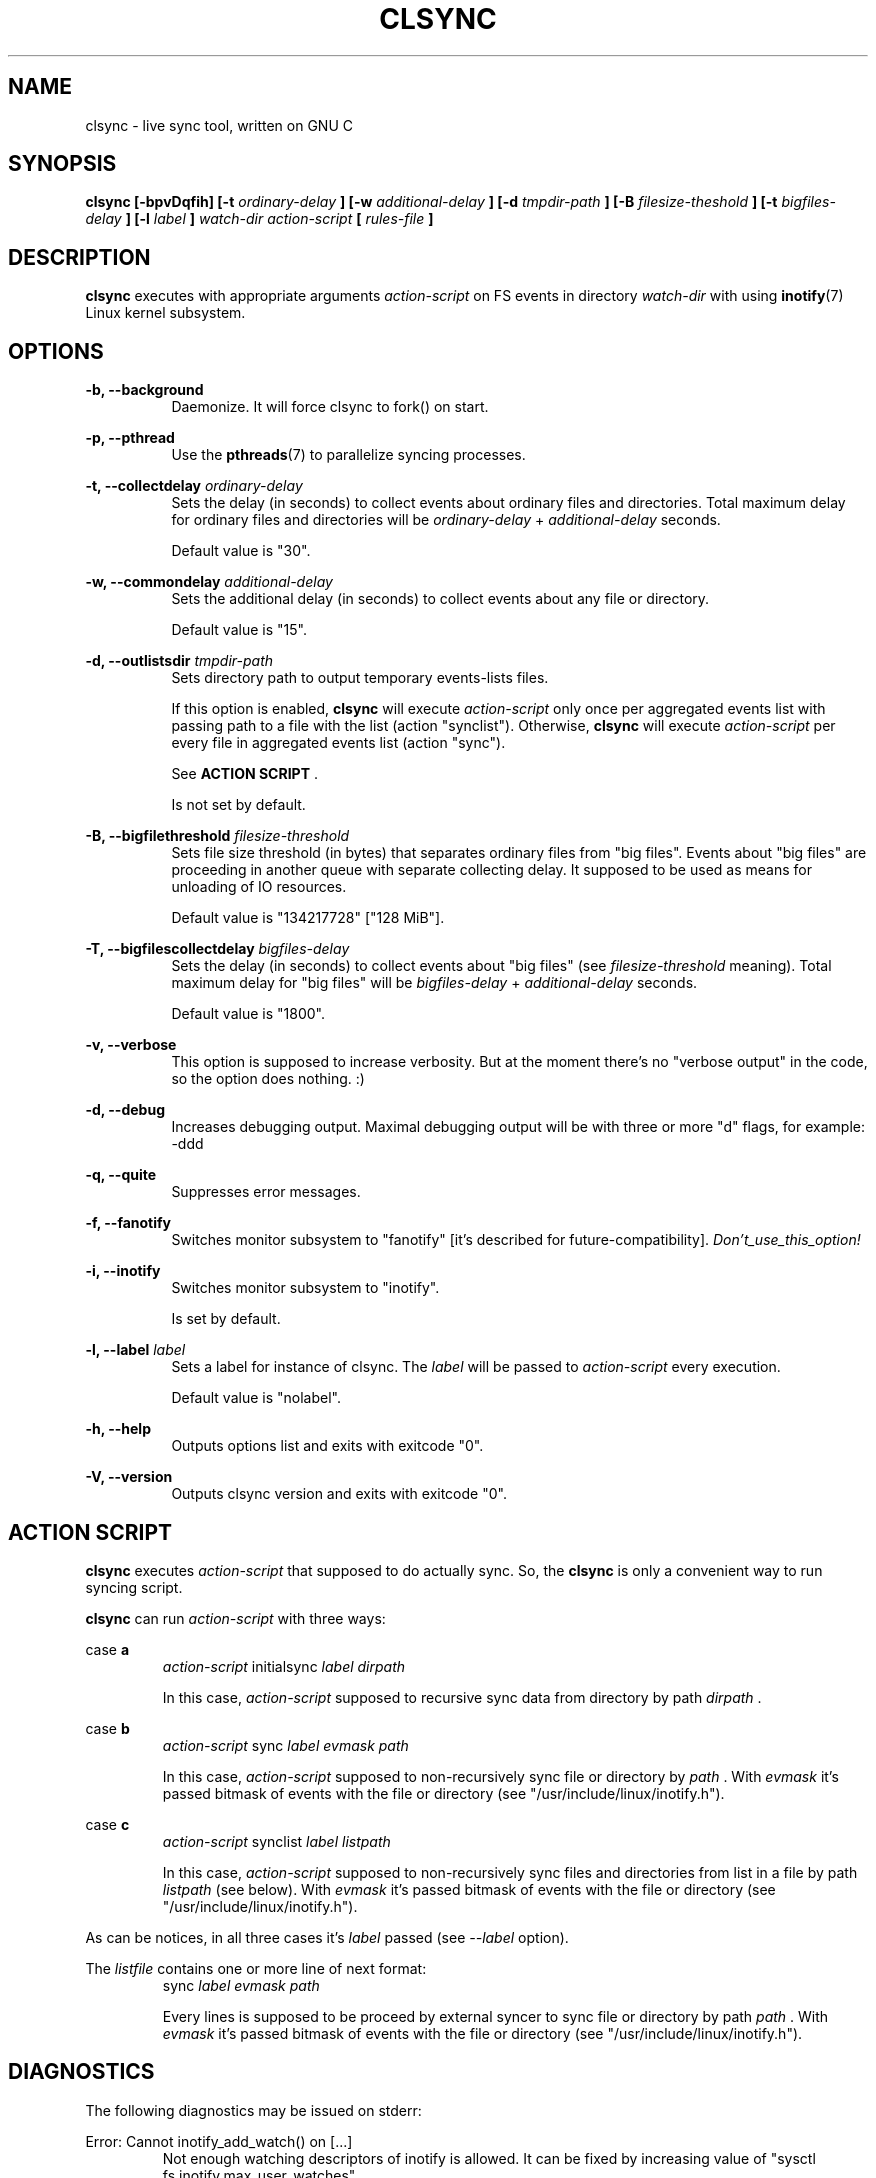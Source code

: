 .\" Sorry, this's my first manpage :)
.\"
.TH CLSYNC 1 "JULY 2013" Linux "User Manuals"
.SH NAME
clsync \- live sync tool, written on GNU C
.SH SYNOPSIS
.B clsync [-bpvDqfih] 
.B [-t
.I ordinary-delay
.B ]
.B [-w
.I additional-delay
.B ]
.B [-d
.I tmpdir-path
.B ]
.B [-B
.I filesize-theshold
.B ]
.B [-t
.I bigfiles-delay
.B ]
.B [-l
.I label
.B ]
.I watch-dir
.I action-script
.B [
.I rules-file
.B ]
.SH DESCRIPTION
.B clsync
executes with appropriate arguments 
.I action-script
on FS events in directory
.I watch-dir
with using
.BR inotify (7)
Linux kernel subsystem.
.SH OPTIONS

.B -b, --background
.RS 8
Daemonize. It will force clsync to fork() on start.

.PP
.RE
.B -p, --pthread
.RS 8
Use the
.BR pthreads (7)
to parallelize syncing processes.
.RE

.PP
.B -t, --collectdelay
.I ordinary-delay
.RS 8
Sets the delay (in seconds) to collect events about ordinary files and
directories. Total maximum delay for ordinary files and
directories will be
.I ordinary-delay
+
.I additional-delay
seconds.

Default value is "30".
.RE

.PP
.B -w, --commondelay
.I additional-delay
.RS 8
Sets the additional delay (in seconds) to collect events about any file
or directory.

Default value is "15".
.RE

.PP
.B -d, --outlistsdir
.I tmpdir-path
.RS 8
Sets directory path to output temporary events-lists files.

If this option is enabled,
.B clsync
will execute
.I action-script
only once per aggregated events list with passing path to a file with the
list (action "synclist").
Otherwise,
.B clsync
will execute
.I action-script
per every file in aggregated events list (action "sync").

See
.B ACTION SCRIPT
\S*.

Is not set by default.
.RE

.PP
.B -B, --bigfilethreshold
.I filesize-threshold
.RS 8
Sets file size threshold (in bytes) that separates ordinary files from
"big files". Events about "big files" are proceeding in another queue with
separate collecting delay. It supposed to be used as means for unloading of IO
resources.

Default value is "134217728" ["128 MiB"].
.RE

.PP
.B -T, --bigfilescollectdelay
.I bigfiles-delay
.RS 8
Sets the delay (in seconds) to collect events about "big files" (see
.I filesize-threshold
meaning). Total maximum delay for "big files" will be 
.I bigfiles-delay
+
.I additional-delay
seconds.

Default value is "1800".
.RE

.PP
.B -v, --verbose
.RS 8
This option is supposed to increase verbosity. But at the moment there's no
"verbose output" in the code, so the option does nothing. :)
.RE

.PP
.B -d, --debug
.RS 8
Increases debugging output. Maximal debugging output will be with
three or more "d" flags, for example: -ddd
.RE

.PP
.B -q, --quite
.RS 8
Suppresses error messages.
.RE

.PP
.B -f, --fanotify
.RS 8
Switches monitor subsystem to "fanotify" [it's described for
future-compatibility].
.I Don't_use_this_option!
.RE

.PP
.B -i, --inotify
.RS 8
Switches monitor subsystem to "inotify".

Is set by default.
.RE

.PP
.B -l, --label
.I label
.RS 8
Sets a label for instance of clsync. The
.I label
will be passed to
.I action-script
every execution.

Default value is "nolabel".
.RE

.PP
.B -h, --help
.RS 8
Outputs options list and exits with exitcode "0".
.RE

.PP
.B -V, --version
.RS 8
Outputs clsync version and exits with exitcode "0".
.RE

.Nm
.SH ACTION SCRIPT
.B clsync
executes
.I action-script
that supposed to do actually sync. So, the
.B clsync
is only a convenient way to run syncing script.

.B clsync
can run
.I action-script
with three ways:

case
.B a
.RS
.I action-script
initialsync
.I label dirpath

In this case,
.I action-script
supposed to recursive sync data from directory by path
.I dirpath
\*S.
.RE

case
.B b
.RS
.I action-script
sync
.I label evmask path

In this case,
.I action-script
supposed to non-recursively sync file or directory by
.I path
\*S. With
.I evmask
it's passed bitmask of events with the file or directory (see 
"/usr/include/linux/inotify.h").
.RE

case
.B c
.RS
.I action-script
synclist
.I label listpath

In this case,
.I action-script
supposed to non-recursively sync files and directories from list in a file by
path
.I listpath
\*S(see below). With
.I evmask
it's passed bitmask of events with the file or directory (see 
"/usr/include/linux/inotify.h").
.RE

As can be notices, in all three cases it's
.I label
passed (see 
.I --label
option).

The
.I listfile
contains one or more line of next format:
.RS
sync
.I label evmask path

Every lines is supposed to be proceed by external syncer to sync file or
directory by path
.I path
\*S. With
.I evmask
it's passed bitmask of events with the file or directory (see
"/usr/include/linux/inotify.h").

.RE


.SH DIAGNOSTICS
The following diagnostics may be issued on stderr:

Error: Cannot inotify_add_watch() on [...]
.RS
Not enough watching descriptors of inotify is allowed. It can be fixed
by increasing value of "sysctl fs.inotify.max_user_watches"
.RE
.SH AUTHOR
Dmitry Yu Okunev <xai@mephi.ru> 0x8E30679C
.SH "SEE ALSO"
.BR rsync (1),
.BR pthreads (7),
.BR inotify (7)

